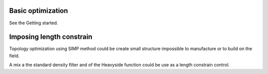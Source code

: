 .. _performing_opt:

Basic optimization
==================

See the Getting started.


Imposing length constrain
=========================

Topology optimization using SIMP method could be create small structure 
impossible to manufacture or to build on the field.

A mix a the standard density filter and of the Heavyside function could be
use as a length constrain control.

